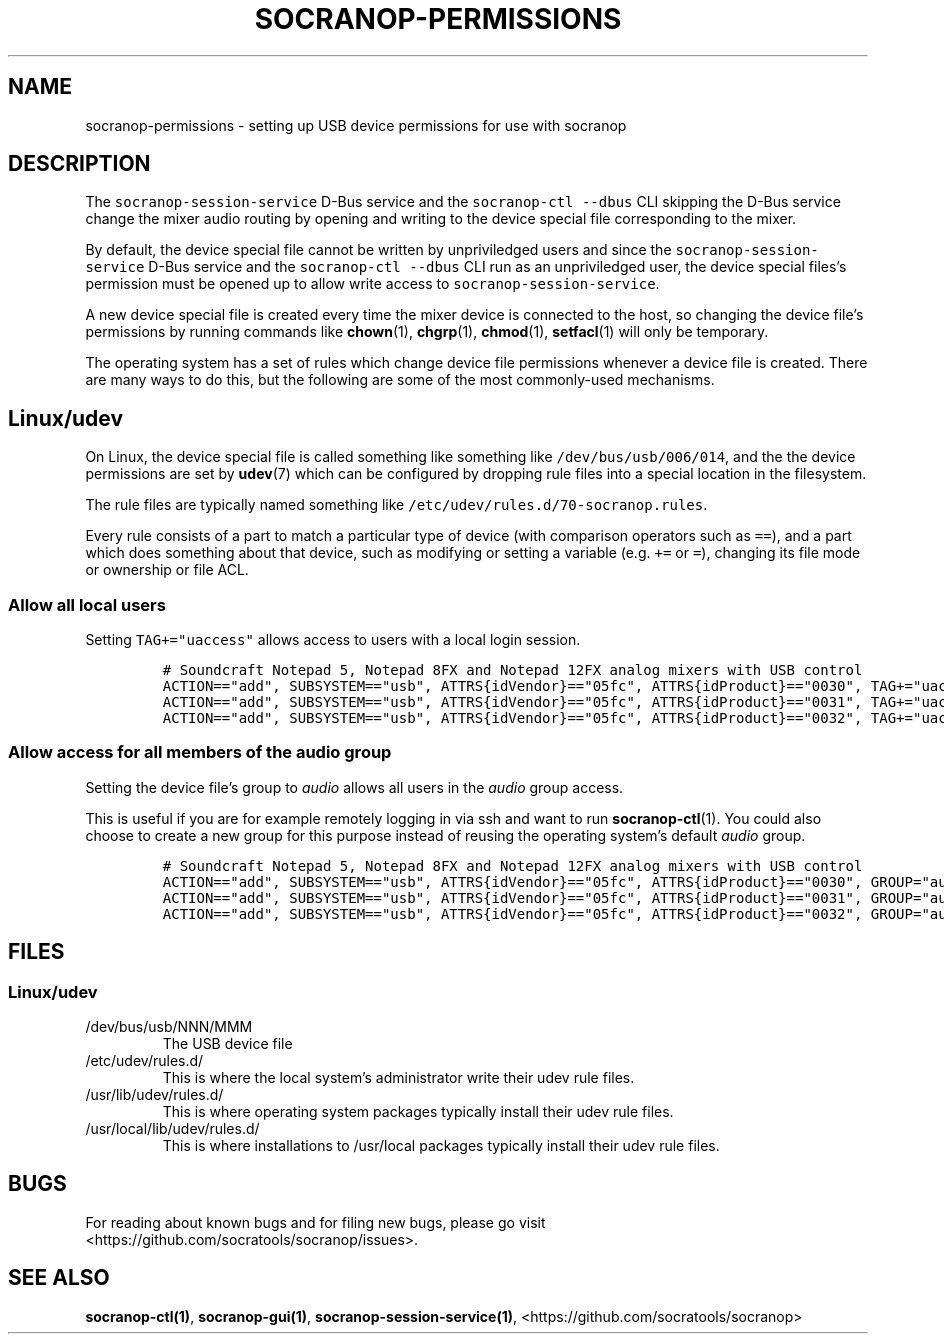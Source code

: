 .\" Automatically generated by Pandoc 3.1.3
.\"
.\" Define V font for inline verbatim, using C font in formats
.\" that render this, and otherwise B font.
.ie "\f[CB]x\f[]"x" \{\
. ftr V B
. ftr VI BI
. ftr VB B
. ftr VBI BI
.\}
.el \{\
. ftr V CR
. ftr VI CI
. ftr VB CB
. ftr VBI CBI
.\}
.TH "SOCRANOP-PERMISSIONS" "7" "2021-07-18" "${PACKAGE} ${VERSION}" "Miscellaneous"
.hy
.\"
.\" ====================================================================
.\" DO NOT MODIFY THIS GENERATED FILE:  socranop/data/man/socranop-permissions.7
.\" MODIFY THIS INSTEAD AND REGENERATE: PERMISSIONS.md
.\" ====================================================================
.\"
.SH NAME
.PP
socranop-permissions - setting up USB device permissions for use with
socranop
.SH DESCRIPTION
.PP
The \f[V]socranop-session-service\f[R] D-Bus service and the
\f[V]socranop-ctl --dbus\f[R] CLI skipping the D-Bus service change the
mixer audio routing by opening and writing to the device special file
corresponding to the mixer.
.PP
By default, the device special file cannot be written by unpriviledged
users and since the \f[V]socranop-session-service\f[R] D-Bus service and
the \f[V]socranop-ctl --dbus\f[R] CLI run as an unpriviledged user, the
device special files\[cq]s permission must be opened up to allow write
access to \f[V]socranop-session-service\f[R].
.PP
A new device special file is created every time the mixer device is
connected to the host, so changing the device file\[cq]s permissions by
running commands like \f[B]chown\f[R](1), \f[B]chgrp\f[R](1),
\f[B]chmod\f[R](1), \f[B]setfacl\f[R](1) will only be temporary.
.PP
The operating system has a set of rules which change device file
permissions whenever a device file is created.
There are many ways to do this, but the following are some of the most
commonly-used mechanisms.
.SH Linux/udev
.PP
On Linux, the device special file is called something like something
like \f[V]/dev/bus/usb/006/014\f[R], and the the device permissions are
set by \f[B]udev\f[R](7) which can be configured by dropping rule files
into a special location in the filesystem.
.PP
The rule files are typically named something like
\f[V]/etc/udev/rules.d/70-socranop.rules\f[R].
.PP
Every rule consists of a part to match a particular type of device (with
comparison operators such as \f[V]==\f[R]), and a part which does
something about that device, such as modifying or setting a variable
(e.g.\ \f[V]+=\f[R] or \f[V]=\f[R]), changing its file mode or ownership
or file ACL.
.SS Allow all local users
.PP
Setting \f[V]TAG+=\[dq]uaccess\[dq]\f[R] allows access to users with a
local login session.
.IP
.nf
\f[C]
# Soundcraft Notepad 5, Notepad 8FX and Notepad 12FX analog mixers with USB control
ACTION==\[dq]add\[dq], SUBSYSTEM==\[dq]usb\[dq], ATTRS{idVendor}==\[dq]05fc\[dq], ATTRS{idProduct}==\[dq]0030\[dq], TAG+=\[dq]uaccess\[dq]
ACTION==\[dq]add\[dq], SUBSYSTEM==\[dq]usb\[dq], ATTRS{idVendor}==\[dq]05fc\[dq], ATTRS{idProduct}==\[dq]0031\[dq], TAG+=\[dq]uaccess\[dq]
ACTION==\[dq]add\[dq], SUBSYSTEM==\[dq]usb\[dq], ATTRS{idVendor}==\[dq]05fc\[dq], ATTRS{idProduct}==\[dq]0032\[dq], TAG+=\[dq]uaccess\[dq]
\f[R]
.fi
.SS Allow access for all members of the audio group
.PP
Setting the device file\[cq]s group to \f[I]audio\f[R] allows all users
in the \f[I]audio\f[R] group access.
.PP
This is useful if you are for example remotely logging in via ssh and
want to run \f[B]socranop-ctl\f[R](1).
You could also choose to create a new group for this purpose instead of
reusing the operating system\[cq]s default \f[I]audio\f[R] group.
.IP
.nf
\f[C]
# Soundcraft Notepad 5, Notepad 8FX and Notepad 12FX analog mixers with USB control
ACTION==\[dq]add\[dq], SUBSYSTEM==\[dq]usb\[dq], ATTRS{idVendor}==\[dq]05fc\[dq], ATTRS{idProduct}==\[dq]0030\[dq], GROUP=\[dq]audio\[dq]
ACTION==\[dq]add\[dq], SUBSYSTEM==\[dq]usb\[dq], ATTRS{idVendor}==\[dq]05fc\[dq], ATTRS{idProduct}==\[dq]0031\[dq], GROUP=\[dq]audio\[dq]
ACTION==\[dq]add\[dq], SUBSYSTEM==\[dq]usb\[dq], ATTRS{idVendor}==\[dq]05fc\[dq], ATTRS{idProduct}==\[dq]0032\[dq], GROUP=\[dq]audio\[dq]
\f[R]
.fi
.SH FILES
.SS Linux/udev
.TP
/dev/bus/usb/NNN/MMM
The USB device file
.TP
/etc/udev/rules.d/
This is where the local system\[cq]s administrator write their udev rule
files.
.TP
/usr/lib/udev/rules.d/
This is where operating system packages typically install their udev
rule files.
.TP
/usr/local/lib/udev/rules.d/
This is where installations to /usr/local packages typically install
their udev rule files.
.SH BUGS
.PP
For reading about known bugs and for filing new bugs, please go visit
<https://github.com/socratools/socranop/issues>.
.SH SEE ALSO
.PP
\f[B]socranop-ctl(1)\f[R], \f[B]socranop-gui(1)\f[R],
\f[B]socranop-session-service(1)\f[R],
<https://github.com/socratools/socranop>
